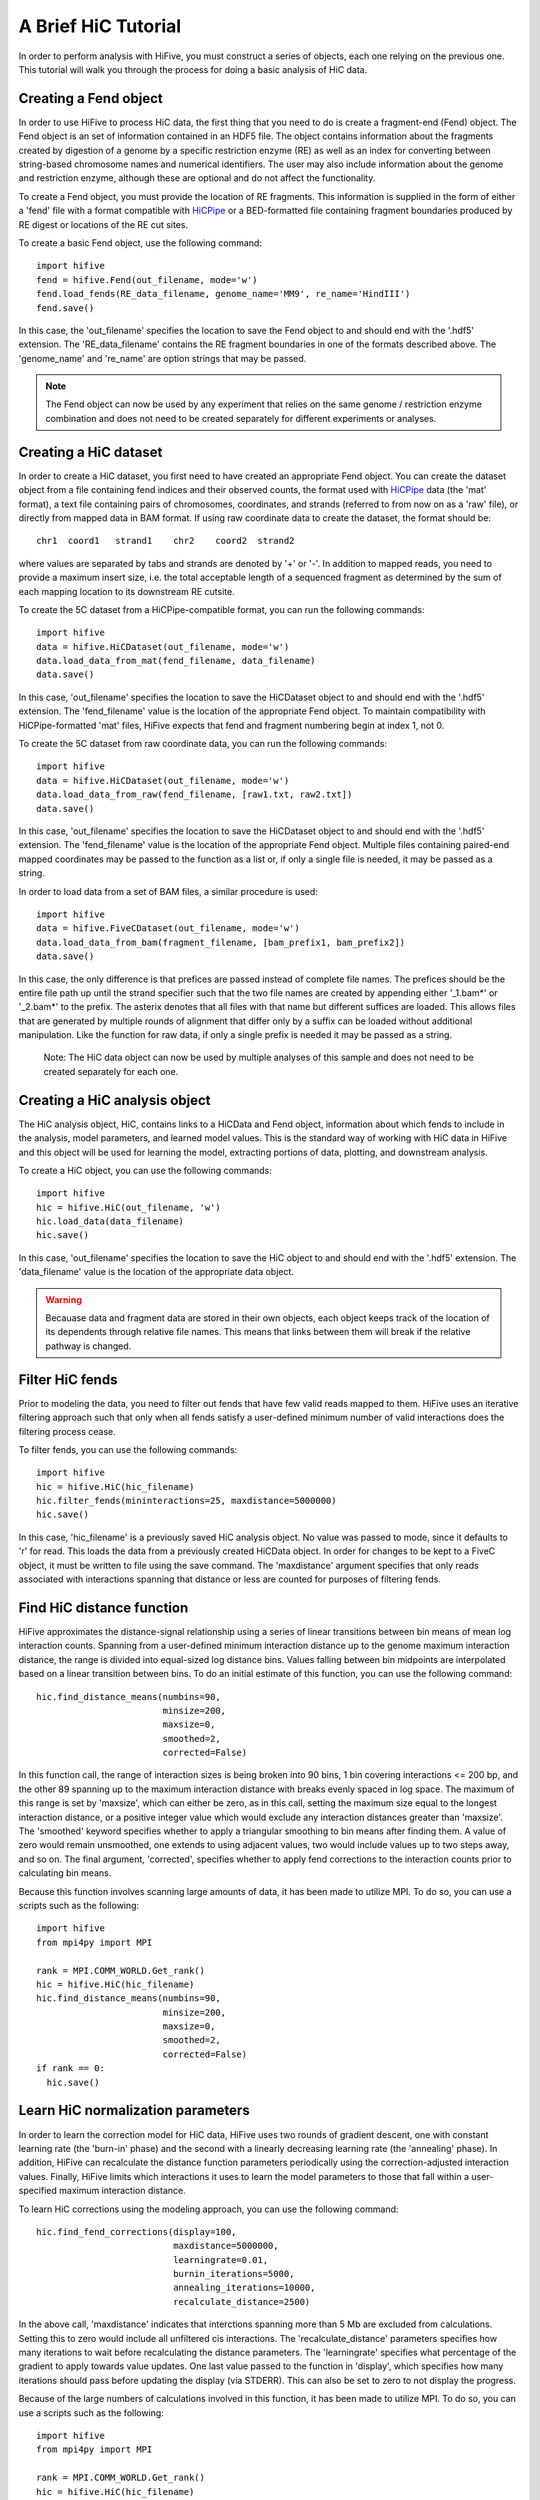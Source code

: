 .. _HiC_tutorial:


********************
A Brief HiC Tutorial
********************

In order to perform analysis with HiFive, you must construct a series of objects, each one relying on the previous one. This tutorial will walk you through the process for doing a basic analysis of HiC data.

.. _creating_a_fend_object:

Creating a Fend object
================================

In order to use HiFive to process HiC data, the first thing that you need to do is create a fragment-end (Fend) object. The Fend object is an set of information contained in an HDF5 file. The object contains information about the fragments created by digestion of a genome by a specific restriction enzyme (RE) as well as an index for converting between string-based chromosome names and numerical identifiers. The user may also include information about the genome and restriction enzyme, although these are optional and do not affect the functionality.

To create a Fend object, you must provide the location of RE fragments. This information is supplied in the form of either a 'fend' file with a format compatible with `HiCPipe <http://www.wisdom.weizmann.ac.il/~eitany/hicpipe/>`_ or a BED-formatted file containing fragment boundaries produced by RE digest or locations of the RE cut sites.

To create a basic Fend object, use the following command::

  import hifive
  fend = hifive.Fend(out_filename, mode='w')
  fend.load_fends(RE_data_filename, genome_name='MM9', re_name='HindIII')
  fend.save()

In this case, the 'out_filename' specifies the location to save the Fend object to and should end with the '.hdf5' extension. The 'RE_data_filename' contains the RE fragment boundaries in one of the formats described above. The 'genome_name' and 're_name' are option strings that may be passed.

.. note::
 The Fend object can now be used by any experiment that relies on the same genome / restriction enzyme combination and does not need to be created separately for different experiments or analyses.

.. _creating_a_HiC_dataset:

Creating a HiC dataset
================================

In order to create a HiC dataset, you first need to have created an appropriate Fend object. You can create the dataset object from a file containing fend indices and their observed counts, the format used with `HiCPipe <http://www.wisdom.weizmann.ac.il/~eitany/hicpipe/>`_ data (the 'mat' format), a text file containing pairs of chromosomes, coordinates, and strands (referred to from now on as a 'raw' file), or directly from mapped data in BAM format. If using raw coordinate data to create the dataset, the format should be::

  chr1  coord1   strand1    chr2    coord2  strand2

where values are separated by tabs and strands are denoted by '+' or '-'. In addition to mapped reads, you need to provide a maximum insert size, i.e. the total acceptable length of a sequenced fragment as determined by the sum of each mapping location to its downstream RE cutsite.

To create the 5C dataset from a HiCPipe-compatible format, you can run the following commands::

  import hifive
  data = hifive.HiCDataset(out_filename, mode='w')
  data.load_data_from_mat(fend_filename, data_filename)
  data.save()

In this case, 'out_filename' specifies the location to save the HiCDataset object to and should end with the '.hdf5' extension. The 'fend_filename' value is the location of the appropriate Fend object. To maintain compatibility with HiCPipe-formatted 'mat' files, HiFive expects that fend and fragment numbering begin at index 1, not 0.

To create the 5C dataset from raw coordinate data, you can run the following commands::

  import hifive
  data = hifive.HiCDataset(out_filename, mode='w')
  data.load_data_from_raw(fend_filename, [raw1.txt, raw2.txt])
  data.save()

In this case, 'out_filename' specifies the location to save the HiCDataset object to and should end with the '.hdf5' extension. The 'fend_filename' value is the location of the appropriate Fend object. Multiple files containing paired-end mapped coordinates may be passed to the function as a list or, if only a single file is needed, it may be passed as a string.

In order to load data from a set of BAM files, a similar procedure is used::

  import hifive
  data = hifive.FiveCDataset(out_filename, mode='w')
  data.load_data_from_bam(fragment_filename, [bam_prefix1, bam_prefix2])
  data.save()

In this case, the only difference is that prefices are passed instead of complete file names. The prefices should be the entire file path up until the strand specifier such that the two file names are created by appending either '_1.bam*' or '_2.bam*' to the prefix. The asterix denotes that all files with that name but different suffices are loaded. This allows files that are generated by multiple rounds of alignment that differ only by a suffix can be loaded without additional manipulation. Like the function for raw data, if only a single prefix is needed it may be passed as a string.

  Note: The HiC data object can now be used by multiple analyses of this sample and does not need to be created separately for each one.

.. _creating_a_HiC_analysis_object:

Creating a HiC analysis object
================================

The HiC analysis object, HiC, contains links to a HiCData and Fend object, information about which fends to include in the analysis, model parameters, and learned model values. This is the standard way of working with HiC data in HiFive and this object will be used for learning the model, extracting portions of data, plotting, and downstream analysis.

To create a HiC object, you can use the following commands::

  import hifive
  hic = hifive.HiC(out_filename, 'w')
  hic.load_data(data_filename)
  hic.save()

In this case, 'out_filename' specifies the location to save the HiC object to and should end with the '.hdf5' extension. The 'data_filename' value is the location of the appropriate data object.

.. warning:: Becauase data and fragment data are stored in their own objects, each object keeps track of the location of its dependents through relative file names. This means that links between them will break if the relative pathway is changed.

.. _filter_HiC_fends:

Filter HiC fends
=====================

Prior to modeling the data, you need to filter out fends that have few valid reads mapped to them. HiFive uses an iterative filtering approach such that only when all fends satisfy a user-defined minimum number of valid interactions does the filtering process cease.

To filter fends, you can use the following commands::

  import hifive
  hic = hifive.HiC(hic_filename)   
  hic.filter_fends(mininteractions=25, maxdistance=5000000)
  hic.save()

In this case, 'hic_filename' is a previously saved HiC analysis object. No value was passed to mode, since it defaults to 'r' for read. This loads the data from a previously created HiCData object. In order for changes to be kept to a FiveC object, it must be written to file using the save command. The 'maxdistance' argument specifies that only reads associated with interactions spanning that distance or less are counted for purposes of filtering fends.

.. _find_HiC_distance_function:

Find HiC distance function
============================

HiFive approximates the distance-signal relationship using a series of linear transitions between bin means of mean log interaction counts. Spanning from a user-defined minimum interaction distance up to the genome maximum interaction distance, the range is divided into equal-sized log distance bins. Values falling between bin midpoints are interpolated based on a linear transition between bins. To do an initial estimate of this function, you can use the following command::

  hic.find_distance_means(numbins=90,
                          minsize=200, 
                          maxsize=0,
                          smoothed=2,
                          corrected=False)

In this function call, the range of interaction sizes is being broken into 90 bins, 1 bin covering interactions <= 200 bp, and the other 89 spanning up to the maximum interaction distance with breaks evenly spaced in log space. The maximum of this range is set by 'maxsize', which can either be zero, as in this call, setting the maximum size equal to the longest interaction distance, or a positive integer value which would exclude any interaction distances greater than 'maxsize'. The 'smoothed' keyword specifies whether to apply a triangular smoothing to bin means after finding them. A value of zero would remain unsmoothed, one extends to using adjacent values, two would include values up to two steps away, and so on. The final argument, 'corrected', specifies whether to apply fend corrections to the interaction counts prior to calculating bin means.

Because this function involves scanning large amounts of data, it has been made to utilize MPI. To do so, you can use a scripts such as the following::

  import hifive
  from mpi4py import MPI

  rank = MPI.COMM_WORLD.Get_rank()
  hic = hifive.HiC(hic_filename)
  hic.find_distance_means(numbins=90,
                          minsize=200, 
                          maxsize=0,
                          smoothed=2,
                          corrected=False)
  if rank == 0:
    hic.save()

.. _learn_HiC_normalization_parameters:

Learn HiC normalization parameters
===================================

In order to learn the correction model for HiC data, HiFive uses two rounds of gradient descent, one with constant learning rate (the 'burn-in' phase) and the second with a linearly decreasing learning rate (the 'annealing' phase). In addition, HiFive can recalculate the distance function parameters periodically using the correction-adjusted interaction values. Finally, HiFive limits which interactions it uses to learn the model parameters to those that fall within a user-specified maximum interaction distance.

To learn HiC corrections using the modeling approach, you can use the following command::

  hic.find_fend_corrections(display=100,
                            maxdistance=5000000,
                            learningrate=0.01,
                            burnin_iterations=5000,
                            annealing_iterations=10000,
                            recalculate_distance=2500)

In the above call, 'maxdistance' indicates that interctions spanning more than 5 Mb are excluded from calculations. Setting this to zero would include all unfiltered cis interactions. The 'recalculate_distance' parameters specifies how many iterations to wait before recalculating the distance parameters. The 'learningrate' specifies what percentage of the gradient to apply towards value updates. One last value passed to the function in 'display', which specifies how many iterations should pass before updating the display (via STDERR). This can also be set to zero to not display the progress.

Because of the large numbers of calculations involved in this function, it has been made to utilize MPI. To do so, you can use a scripts such as the following::

  import hifive
  from mpi4py import MPI

  rank = MPI.COMM_WORLD.Get_rank()
  hic = hifive.HiC(hic_filename)
  hic.find_fend_corrections(display=100,
                            maxdistance=5000000,
                            learningrate=0.01,
                            burnin_iterations=5000,
                            annealing_iterations=10000,
                            recalculate_distance=2500)
  if rank == 0:
    hic.save()

.. _approximate_HiC_normalization_parameters:

Approximate HiC normalization parameters
=========================================

HiFive also offers an approximation approach for learning correction values. The primary differences to the correction model from the user's perspective are a single learning phase and a lack of learning rate. The approximation learning approach can still recalculate the distance function parameters periodically.

To learn HiC corrections using the approximation approach, you can use the following command::

  hic.find_express_fend_corrections(iterations=1000,
                                    mindistance=0,
                                    usereads='cis',
                                    remove_distance=True,
                                    recalculate_distance=200)

In the above call, 'mindistance' is used to exclude interaction distances shorter that the passed value. If this results in the exclusion of any reads, fends are refiltered using either the value passed under the keyword 'mininteractions' or, if that is not specified, the value passed the last time fends were filtered. The 'usereads' argument allows the user to base the correction value approximation on 'cis' interactions, 'trans' interactions, or 'all'. Selecting 'trans' interactions will also result in a refiltering of fends to ensure that all of them are involved in sufficient interactions as described previously. The 'remove_distance' argument specifies whether to remove the distance-dependent portion of the signal prior to approximating correction values. For best results, this should set to true (its default value).

Although this function is much more computationally efficient, the recalculation of the distance function can take time and so has been made to utilize the MPI environment when available as follows::

  import hifive
  from mpi4py import MPI

  rank = MPI.COMM_WORLD.Get_rank()
  hic = hifive.HiC(hic_filename)
  hic.find_express_fend_corrections(iterations=1000,
                                    mindistance=0,
                                    usereads='cis',
                                    remove_distance=True,
                                    recalculate_distance=200)
  if rank == 0:
    hic.save()